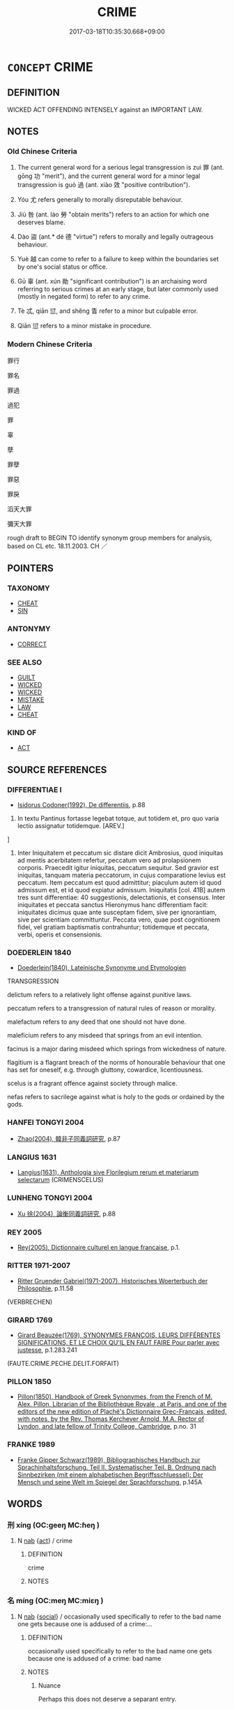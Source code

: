 # -*- mode: mandoku-tls-view -*-
#+TITLE: CRIME
#+DATE: 2017-03-18T10:35:30.668+09:00        
#+STARTUP: content
* =CONCEPT= CRIME
:PROPERTIES:
:CUSTOM_ID: uuid-c5ff4bc7-d691-4101-a732-86b0ebb9ac9a
:SYNONYM+:  OFFENSE
:SYNONYM+:  UNLAWFUL ACT
:SYNONYM+:  ILLEGAL ACT
:SYNONYM+:  FELONY
:SYNONYM+:  MISDEMEANOR
:SYNONYM+:  MISDEED
:SYNONYM+:  WRONG
:SYNONYM+:  NO-NO
:TR_ZH: 罪過
:TR_OCH: 罪／過
:END:
** DEFINITION

WICKED ACT OFFENDING INTENSELY against an IMPORTANT LAW.

** NOTES

*** Old Chinese Criteria
1. The current general word for a serious legal transgression is zuì 罪 (ant. gōng 功 "merit"), and the current general word for a minor legal transgression is guò 過 (ant. xiào 效 "positive contribution").

2. Yóu 尤 refers generally to morally disreputable behaviour.

3. Jiù 咎 (ant. láo 勞 "obtain merits") refers to an action for which one deserves blame.

4. Dào 盜 (ant.* dé 德 "virtue") refers to morally and legally outrageous behaviour.

5. Yuè 越 can come to refer to a failure to keep within the boundaries set by one's social status or office.

6. Gū 辜 (ant. xún 勛 "significant contribution") is an archaising word referring to serious crimes at an early stage, but later commonly used (mostly in negated form) to refer to any crime.

7. Tè 忒, qiān 愆, and shěng 眚 refer to a minor but culpable error.

8. Qiān 愆 refers to a minor mistake in procedure.

*** Modern Chinese Criteria
罪行

罪名

罪過

過犯

罪

辜

孽

罪孽

罪惡

罪戾

滔天大罪

彌天大罪

rough draft to BEGIN TO identify synonym group members for analysis, based on CL etc. 18.11.2003. CH ／

** POINTERS
*** TAXONOMY
 - [[tls:concept:CHEAT][CHEAT]]
 - [[tls:concept:SIN][SIN]]

*** ANTONYMY
 - [[tls:concept:CORRECT][CORRECT]]

*** SEE ALSO
 - [[tls:concept:GUILT][GUILT]]
 - [[tls:concept:WICKED][WICKED]]
 - [[tls:concept:WICKED][WICKED]]
 - [[tls:concept:MISTAKE][MISTAKE]]
 - [[tls:concept:LAW][LAW]]
 - [[tls:concept:CHEAT][CHEAT]]

*** KIND OF
 - [[tls:concept:ACT][ACT]]

** SOURCE REFERENCES
*** DIFFERENTIAE I
 - [[cite:DIFFERENTIAE-I][Isidorus Codoner(1992), De differentiis]], p.88


299. In textu Pantinus fortasse legebat totque, aut totidem et, pro quo varia lectio assignatur totidemque. [AREV.]

]

299. Inter Iniquitatem et peccatum sic distare dicit Ambrosius, quod iniquitas ad mentis acerbitatem refertur, peccatum vero ad prolapsionem corporis. Praecedit igitur iniquitas, peccatum sequitur. Sed gravior est iniquitas, tanquam materia peccatorum, in cujus comparatione levius est peccatum. Item peccatum est quod admittitur; piaculum autem id quod admissum est, et id quod expiatur admissum. Iniquitatis [col. 41B] autem tres sunt differentiae: 40 suggestionis, delectationis, et consensus. Inter iniquitates et peccata sanctus Hieronymus hanc differentiam facit: iniquitates dicimus quae ante susceptam fidem, sive per ignorantiam, sive per scientiam committuntur. Peccata vero, quae post cognitionem fidei, vel gratiam baptismatis contrahuntur; totidemque et peccata, verbi, operis et consensionis.

*** DOEDERLEIN 1840
 - [[cite:DOEDERLEIN-1840][Doederlein(1840), Lateinische Synonyme und Etymologien]]

TRANSGRESSION

delictum refers to a relatively light offense against punitive laws.

peccatum refers to a transgression of natural rules of reason or morality.

malefactum refers to any deed that one should not have done.

maleficium refers to any misdeed that springs from an evil intention.

facinus is a major daring misdeed which springs from wickedness of nature.

flagitium is a flagrant breach of the norms of honourable behaviour that one has set for oneself, e.g. through gluttony, cowardice, licentiousness.

scelus is a fragrant offence against society through malice.

nefas refers to sacrilege against what is holy to the gods or ordained by the gods.

*** HANFEI TONGYI 2004
 - [[cite:HANFEI-TONGYI-2004][Zhao(2004), 韓非子同義詞研究]], p.87

*** LANGIUS 1631
 - [[cite:LANGIUS-1631][Langius(1631), Anthologia sive Florilegium rerum et materiarum selectarum]] (CRIMENSCELUS)
*** LUNHENG TONGYI 2004
 - [[cite:LUNHENG-TONGYI-2004][Xu 徐(2004), 論衡同義詞研究]], p.88

*** REY 2005
 - [[cite:REY-2005][Rey(2005), Dictionnaire culturel en langue francaise]], p.1.

*** RITTER 1971-2007
 - [[cite:RITTER-1971-2007][Ritter Gruender Gabriel(1971-2007), Historisches Woerterbuch der Philosophie]], p.11.58
 (VERBRECHEN)
*** GIRARD 1769
 - [[cite:GIRARD-1769][Girard Beauzée(1769), SYNONYMES FRANÇOIS, LEURS DIFFÉRENTES SIGNIFICATIONS, ET LE CHOIX QU'IL EN FAUT FAIRE Pour parler avec justesse]], p.1.283.241
 (FAUTE.CRIME.PECHE.DELIT.FORFAIT)
*** PILLON 1850
 - [[cite:PILLON-1850][Pillon(1850), Handbook of Greek Synonymes, from the French of M. Alex. Pillon, Librarian of the Bibliothèque Royale , at Paris, and one of the editors of the new edition of Plaché's Dictionnaire Grec-Français, edited, with notes, by the Rev. Thomas Kerchever Arnold, M.A. Rector of Lyndon, and late fellow of Trinity College, Cambridge]], p.no. 31

*** FRANKE 1989
 - [[cite:FRANKE-1989][Franke Gipper Schwarz(1989), Bibliographisches Handbuch zur Sprachinhaltsforschung. Teil II. Systematischer Teil. B. Ordnung nach Sinnbezirken (mit einem alphabetischen Begriffsschluessel): Der Mensch und seine Welt im Spiegel der Sprachforschung]], p.145A

** WORDS
   :PROPERTIES:
   :VISIBILITY: children
   :END:
*** 刑 xíng (OC:ɡeeŋ MC:ɦeŋ )
:PROPERTIES:
:CUSTOM_ID: uuid-1797f6f0-d14b-4643-a3f2-0c7f7f9a4b7f
:Char+: 刑(18,4/6) 
:GY_IDS+: uuid-f291b62f-bf26-4c88-93b2-67dfe5eb2957
:PY+: xíng     
:OC+: ɡeeŋ     
:MC+: ɦeŋ     
:END: 
**** N [[tls:syn-func::#uuid-76be1df4-3d73-4e5f-bbc2-729542645bc8][nab]] {[[tls:sem-feat::#uuid-f55cff2f-f0e3-4f08-a89c-5d08fcf3fe89][act]]} / crime
:PROPERTIES:
:CUSTOM_ID: uuid-72aff90a-af1c-4ecd-b7b4-e23d3ac35033
:END:
****** DEFINITION

crime

****** NOTES

*** 名 míng (OC:meŋ MC:miɛŋ )
:PROPERTIES:
:CUSTOM_ID: uuid-a5de4603-1c8a-4c1f-b665-ff045bf27844
:Char+: 名(30,3/6) 
:GY_IDS+: uuid-77602c86-40da-4f12-85e3-aa0b39b57181
:PY+: míng     
:OC+: meŋ     
:MC+: miɛŋ     
:END: 
**** N [[tls:syn-func::#uuid-76be1df4-3d73-4e5f-bbc2-729542645bc8][nab]] {[[tls:sem-feat::#uuid-2ef405b2-627b-4f29-940b-848d5428e30e][social]]} / occasionally used specifically to refer to the bad name one gets because one is addused of a crime:...
:PROPERTIES:
:CUSTOM_ID: uuid-c093602d-afc3-4a48-80d5-5a3fe1bea23b
:WARRING-STATES-CURRENCY: 2
:END:
****** DEFINITION

occasionally used specifically to refer to the bad name one gets because one is addused of a crime: bad name

****** NOTES

******* Nuance
Perhaps this does not deserve a separant entry.

*** 否 fǒu (OC:pɯʔ MC:pɨu )
:PROPERTIES:
:CUSTOM_ID: uuid-a7c529ef-bfa6-4a59-93ef-d40032a899e8
:Char+: 否(30,4/7) 
:GY_IDS+: uuid-593b35c8-0d25-40a3-b95c-1996fa0e9e42
:PY+: fǒu     
:OC+: pɯʔ     
:MC+: pɨu     
:END: 
**** V [[tls:syn-func::#uuid-c20780b3-41f9-491b-bb61-a269c1c4b48f][vi]] {[[tls:sem-feat::#uuid-f55cff2f-f0e3-4f08-a89c-5d08fcf3fe89][act]]} / commit a transgression, do something wrong
:PROPERTIES:
:CUSTOM_ID: uuid-3894a73e-44d6-4807-9d66-46c910f64a8d
:WARRING-STATES-CURRENCY: 3
:END:
****** DEFINITION

commit a transgression, do something wrong

****** NOTES

*** 咎 jiù (OC:ɡlɯwʔ MC:gɨu )
:PROPERTIES:
:CUSTOM_ID: uuid-85882b05-d51b-46d2-ad6d-681d6c3e75b8
:Char+: 咎(30,5/8) 
:GY_IDS+: uuid-e3f257a7-74ac-4bb6-8865-45cea490d2b5
:PY+: jiù     
:OC+: ɡlɯwʔ     
:MC+: gɨu     
:END: 
**** N [[tls:syn-func::#uuid-76be1df4-3d73-4e5f-bbc2-729542645bc8][nab]] {[[tls:sem-feat::#uuid-f55cff2f-f0e3-4f08-a89c-5d08fcf3fe89][act]]} / fault, moral responsibility for an unfortunate state of affairs
:PROPERTIES:
:CUSTOM_ID: uuid-9081ba23-1360-4776-aa30-20ec69a0f32f
:WARRING-STATES-CURRENCY: 3
:END:
****** DEFINITION

fault, moral responsibility for an unfortunate state of affairs

****** NOTES

*** 尤 yóu (OC:ɢʷɯ MC:ɦɨu )
:PROPERTIES:
:CUSTOM_ID: uuid-78283992-d510-43ae-b8a8-070e07933dd7
:Char+: 尤(43,1/4) 
:GY_IDS+: uuid-8dc50e1d-0841-442c-ab68-6355cd104eeb
:PY+: yóu     
:OC+: ɢʷɯ     
:MC+: ɦɨu     
:END: 
**** N [[tls:syn-func::#uuid-76be1df4-3d73-4e5f-bbc2-729542645bc8][nab]] {[[tls:sem-feat::#uuid-f55cff2f-f0e3-4f08-a89c-5d08fcf3fe89][act]]} / behaviour that is to be condemned, morally unacceptable behaviour
:PROPERTIES:
:CUSTOM_ID: uuid-1d95aaee-260f-45c2-9c20-8f9c74818cb7
:REGISTER: 1
:WARRING-STATES-CURRENCY: 4
:END:
****** DEFINITION

behaviour that is to be condemned, morally unacceptable behaviour

****** NOTES

*** 忒 tè (OC:lʰɯɯɡ MC:thək )
:PROPERTIES:
:CUSTOM_ID: uuid-bd91e0ed-0100-48b3-831e-80613b75f873
:Char+: 忒(61,3/7) 
:GY_IDS+: uuid-78eedec8-9bf4-47e9-9230-f6ff05f4dc89
:PY+: tè     
:OC+: lʰɯɯɡ     
:MC+: thək     
:END: 
**** N [[tls:syn-func::#uuid-76be1df4-3d73-4e5f-bbc2-729542645bc8][nab]] {[[tls:sem-feat::#uuid-f55cff2f-f0e3-4f08-a89c-5d08fcf3fe89][act]]} / transgression, error
:PROPERTIES:
:CUSTOM_ID: uuid-7c4c7d6e-0552-4bdf-8024-9cbf4ac4b6c0
:WARRING-STATES-CURRENCY: 2
:END:
****** DEFINITION

transgression, error

****** NOTES

**** V [[tls:syn-func::#uuid-c20780b3-41f9-491b-bb61-a269c1c4b48f][vi]] / be bad
:PROPERTIES:
:CUSTOM_ID: uuid-8ff0819d-9e01-4d16-b8b7-052651910b55
:WARRING-STATES-CURRENCY: 3
:END:
****** DEFINITION

be bad

****** NOTES

**** V [[tls:syn-func::#uuid-c20780b3-41f9-491b-bb61-a269c1c4b48f][vi]] {[[tls:sem-feat::#uuid-f55cff2f-f0e3-4f08-a89c-5d08fcf3fe89][act]]} / SHI 256: err (as Heaven and Earth in meting out punishments); YI: deviate (as sun and moon from the...
:PROPERTIES:
:CUSTOM_ID: uuid-f32d3a4d-22c7-45ed-a95f-edc03e16bc7b
:WARRING-STATES-CURRENCY: 3
:END:
****** DEFINITION

SHI 256: err (as Heaven and Earth in meting out punishments); YI: deviate (as sun and moon from their proper course; sun: make a military mistake (in action)

****** NOTES

******* Nuance
This is always concerned with inadvertent deviation from a norm; yijing dacidian 171

******* Examples
SHI 256.12 昊天不忒。 great Heaven does not err; [CA]

SHU 0080

 人用側頗僻 The men (sc. in office) thereby become partial and perverse,

 民用僭忒 the people become (transgressing=) offensive and(erring=) wicked.

ZZ 6.230

 維斗得之， Polaris attained it,

 終古不忒； and has not deviated throughout the ages;

GUAN 49.09.02.01; ed. Dai Wang 2.102; tr. Rickett 1998:48f

 敬慎無忒， Respectful and cautious, and avoiding excesses,



*** 愆 qiān (OC:khran MC:khiɛn )
:PROPERTIES:
:CUSTOM_ID: uuid-d9895b87-1167-4848-a8b2-68918cfdff78
:Char+: 愆(61,9/13) 
:GY_IDS+: uuid-b1f64269-8ea9-4aa0-84be-f90665f8ca8a
:PY+: qiān     
:OC+: khran     
:MC+: khiɛn     
:END: 
**** N [[tls:syn-func::#uuid-a83c5ff7-f773-421d-b814-f161c6c50be8][nab.post-V{NUM}]] {[[tls:sem-feat::#uuid-f55cff2f-f0e3-4f08-a89c-5d08fcf3fe89][act]]} / undue delay, (minor but culpable) mistake, fault, minor offence; mistaken procedure
:PROPERTIES:
:CUSTOM_ID: uuid-f82d19e1-e736-4f55-838d-649a6f9a995e
:WARRING-STATES-CURRENCY: 3
:END:
****** DEFINITION

undue delay, (minor but culpable) mistake, fault, minor offence; mistaken procedure

****** NOTES

*** 戾 lì (OC:rɯɯds MC:lei )
:PROPERTIES:
:CUSTOM_ID: uuid-e6aac59f-5b4d-4bea-bd6b-8c41a6dc18ba
:Char+: 戾(63,4/8) 
:GY_IDS+: uuid-17b77d1a-7753-453a-b3f3-c3a9a4139c7a
:PY+: lì     
:OC+: rɯɯds     
:MC+: lei     
:END: 
**** N [[tls:syn-func::#uuid-76be1df4-3d73-4e5f-bbc2-729542645bc8][nab]] {[[tls:sem-feat::#uuid-f55cff2f-f0e3-4f08-a89c-5d08fcf3fe89][act]]} / transgression; crime; mistake
:PROPERTIES:
:CUSTOM_ID: uuid-08772cf8-fbd8-419a-b345-c62f497a0d9c
:END:
****** DEFINITION

transgression; crime; mistake

****** NOTES

*** 死 sǐ (OC:pliʔ MC:si )
:PROPERTIES:
:CUSTOM_ID: uuid-d248df09-b54c-4a44-9ffc-3f27caaafa9c
:Char+: 死(78,2/6) 
:GY_IDS+: uuid-d5f94243-2e42-441b-83f3-adfc74a8d5b6
:PY+: sǐ     
:OC+: pliʔ     
:MC+: si     
:END: 
**** N [[tls:syn-func::#uuid-a83c5ff7-f773-421d-b814-f161c6c50be8][nab.post-V{NUM}]] / mortal crime
:PROPERTIES:
:CUSTOM_ID: uuid-18403f8a-a4df-4b1d-adb1-2bf84b1c55a6
:WARRING-STATES-CURRENCY: 3
:END:
****** DEFINITION

mortal crime

****** NOTES

**** V [[tls:syn-func::#uuid-fed035db-e7bd-4d23-bd05-9698b26e38f9][vadN]] / deserving of the death penalty
:PROPERTIES:
:CUSTOM_ID: uuid-b7f2cd41-1500-479f-b0e1-7bad7f584f52
:WARRING-STATES-CURRENCY: 3
:END:
****** DEFINITION

deserving of the death penalty

****** NOTES

*** 爽 shuǎng (OC:sraŋʔ MC:ʂi̯ɐŋ )
:PROPERTIES:
:CUSTOM_ID: uuid-c964b3c7-87ae-4519-a9b6-ca5791b4f65f
:Char+: 爽(89,7/11) 
:GY_IDS+: uuid-a4117d9b-4d8e-4d5b-b4a8-b56264ab2121
:PY+: shuǎng     
:OC+: sraŋʔ     
:MC+: ʂi̯ɐŋ     
:END: 
**** N [[tls:syn-func::#uuid-76be1df4-3d73-4e5f-bbc2-729542645bc8][nab]] {[[tls:sem-feat::#uuid-f55cff2f-f0e3-4f08-a89c-5d08fcf3fe89][act]]} / GUOYU: inadvertent mistake (in words)
:PROPERTIES:
:CUSTOM_ID: uuid-88d1c441-992e-42d0-9f39-f7e35337f557
:WARRING-STATES-CURRENCY: 3
:END:
****** DEFINITION

GUOYU: inadvertent mistake (in words)

****** NOTES

*** 盜 dào (OC:daaws MC:dɑu )
:PROPERTIES:
:CUSTOM_ID: uuid-54240eb4-d412-44a1-9efe-9c518395d156
:Char+: 盜(108,7/12) 
:GY_IDS+: uuid-dfdd6ead-9c1c-4fc1-bab8-ab654fc26794
:PY+: dào     
:OC+: daaws     
:MC+: dɑu     
:END: 
*** 眚 shěng (OC:sraaŋʔ MC:ʂɣaŋ )
:PROPERTIES:
:CUSTOM_ID: uuid-39241282-1063-48c2-a2dc-aae26ea4d5dd
:Char+: 眚(109,5/10) 
:GY_IDS+: uuid-81564263-7cfc-4717-b113-0e8e3dd3d6fa
:PY+: shěng     
:OC+: sraaŋʔ     
:MC+: ʂɣaŋ     
:END: 
**** N [[tls:syn-func::#uuid-76be1df4-3d73-4e5f-bbc2-729542645bc8][nab]] {[[tls:sem-feat::#uuid-f55cff2f-f0e3-4f08-a89c-5d08fcf3fe89][act]]} / inadvertency, blunder; minor crime
:PROPERTIES:
:CUSTOM_ID: uuid-774027a6-2367-46f6-a444-c914e9b4c813
:WARRING-STATES-CURRENCY: 3
:END:
****** DEFINITION

inadvertency, blunder; minor crime

****** NOTES

******* Examples
ZUO Xi 33.3.12 (627 B.C.); Ya2ng Bo2ju4n 501; Wa2ng Sho3uqia1n et al. 370; tr. Watson 1989:72

 「孤之過也， "I was in error.

 大夫何罪？ What fault have you committed?

 且吾不以一眚掩大德。」 How could I allow one blunder to overshadow your great merits?"



*** 罪 zuì (OC:sbuulʔ MC:dzuo̝i )
:PROPERTIES:
:CUSTOM_ID: uuid-00a29dac-f836-4e64-a13a-6c3a15ef547c
:Char+: 罪(122,8/13) 
:GY_IDS+: uuid-bec89d3f-2f4a-41cf-acc9-049a5f87eec3
:PY+: zuì     
:OC+: sbuulʔ     
:MC+: dzuo̝i     
:END: 
**** N [[tls:syn-func::#uuid-a83c5ff7-f773-421d-b814-f161c6c50be8][nab.post-V{NUM}]] / crime
:PROPERTIES:
:CUSTOM_ID: uuid-37b4c1ea-3466-477c-9b92-a59b0f2cfe65
:END:
****** DEFINITION

crime

****** NOTES

**** N [[tls:syn-func::#uuid-f0b2b11d-142f-4669-900c-24fd2d712fd3][nab/.post-N/]] / one'sown crime/guilt
:PROPERTIES:
:CUSTOM_ID: uuid-a99f7459-f0c0-438c-bf48-29de6f87764f
:END:
****** DEFINITION

one'sown crime/guilt

****** NOTES

**** N [[tls:syn-func::#uuid-76be1df4-3d73-4e5f-bbc2-729542645bc8][nab]] {[[tls:sem-feat::#uuid-f55cff2f-f0e3-4f08-a89c-5d08fcf3fe89][act]]} / criminal offence, deliberate illegal act; punishable crime; grave fault
:PROPERTIES:
:CUSTOM_ID: uuid-bb791507-5aa4-4b1b-bca3-31530b4861b2
:WARRING-STATES-CURRENCY: 5
:END:
****** DEFINITION

criminal offence, deliberate illegal act; punishable crime; grave fault

****** NOTES

******* Nuance
Count noun.

******* Examples
HF 11.6.6 (the senior ministers are guilty of a great) crime, (and the ruler has made a great mistake)

**** V [[tls:syn-func::#uuid-c20780b3-41f9-491b-bb61-a269c1c4b48f][vi]] {[[tls:sem-feat::#uuid-f55cff2f-f0e3-4f08-a89c-5d08fcf3fe89][act]]} / commit a crime
:PROPERTIES:
:CUSTOM_ID: uuid-63795dc0-82fd-4455-a110-d95c1a0e504b
:WARRING-STATES-CURRENCY: 3
:END:
****** DEFINITION

commit a crime

****** NOTES

**** V [[tls:syn-func::#uuid-739c24ae-d585-4fff-9ac2-2547b1050f16][vt+prep+N]] / commit a crime against (Heaven etc)
:PROPERTIES:
:CUSTOM_ID: uuid-09cbc466-a635-4d00-8d96-4292507b4e30
:END:
****** DEFINITION

commit a crime against (Heaven etc)

****** NOTES

**** V [[tls:syn-func::#uuid-fbfb2371-2537-4a99-a876-41b15ec2463c][vtoN]] / commit (a crime)
:PROPERTIES:
:CUSTOM_ID: uuid-e69a0825-51ee-4c25-86a6-f11287b09688
:END:
****** DEFINITION

commit (a crime)

****** NOTES

**** V [[tls:syn-func::#uuid-c20780b3-41f9-491b-bb61-a269c1c4b48f][vi]] / be criminal; be a criminal offence
:PROPERTIES:
:CUSTOM_ID: uuid-6eb95f8a-16c8-42dc-9259-1cd32dafc134
:END:
****** DEFINITION

be criminal; be a criminal offence

****** NOTES

*** 越 yuè (OC:ɢʷad MC:ɦi̯ɐt )
:PROPERTIES:
:CUSTOM_ID: uuid-1b2382ba-0b3c-448e-b6ff-f8f48bdca914
:Char+: 越(156,5/12) 
:GY_IDS+: uuid-3139f0f4-7da9-4541-afd4-6a412a0a7304
:PY+: yuè     
:OC+: ɢʷad     
:MC+: ɦi̯ɐt     
:END: 
**** V [[tls:syn-func::#uuid-fbfb2371-2537-4a99-a876-41b15ec2463c][vtoN]] / transgress, go beyond (one's official duties zhí 職)
:PROPERTIES:
:CUSTOM_ID: uuid-4d073b94-027b-45e1-b1cf-86940a9c8f6e
:WARRING-STATES-CURRENCY: 5
:END:
****** DEFINITION

transgress, go beyond (one's official duties zhí 職)

****** NOTES

*** 辜 gū (OC:kaa MC:kuo̝ )
:PROPERTIES:
:CUSTOM_ID: uuid-a09daeff-e525-49a2-bf6f-8c5ea9227ecc
:Char+: 辜(160,5/12) 
:GY_IDS+: uuid-5316b6b0-bfe0-4680-9cc2-ef49d56db8ce
:PY+: gū     
:OC+: kaa     
:MC+: kuo̝     
:END: 
**** N [[tls:syn-func::#uuid-76be1df4-3d73-4e5f-bbc2-729542645bc8][nab]] {[[tls:sem-feat::#uuid-f55cff2f-f0e3-4f08-a89c-5d08fcf3fe89][act]]} / originally: severe crime, severe guilt; later, generally: crime, guilt
:PROPERTIES:
:CUSTOM_ID: uuid-2b4fe2e6-791f-40d6-b0ed-4a97f6ff190b
:WARRING-STATES-CURRENCY: 4
:END:
****** DEFINITION

originally: severe crime, severe guilt; later, generally: crime, guilt

****** NOTES

******* Nuance
This is a stylistically highly charged and emotional word, most commonly used with negations.

**** V [[tls:syn-func::#uuid-c20780b3-41f9-491b-bb61-a269c1c4b48f][vi]] / be guilty of a severe crime
:PROPERTIES:
:CUSTOM_ID: uuid-b30ba9c5-6a70-43de-8089-627e73618cd3
:WARRING-STATES-CURRENCY: 4
:END:
****** DEFINITION

be guilty of a severe crime

****** NOTES

******* Nuance
This is a stylistically highly charged and emotional word, most commonly used with negations.

*** 過 guò (OC:klools MC:kʷɑ )
:PROPERTIES:
:CUSTOM_ID: uuid-6a54f5ba-2159-406b-9762-1c935f75a95f
:Char+: 過(162,9/13) 
:GY_IDS+: uuid-0a0547d8-d483-4e3e-8023-d98ca40a8e18
:PY+: guò     
:OC+: klools     
:MC+: kʷɑ     
:END: 
**** N [[tls:syn-func::#uuid-a83c5ff7-f773-421d-b814-f161c6c50be8][nab.post-V{NUM}]] {[[tls:sem-feat::#uuid-f55cff2f-f0e3-4f08-a89c-5d08fcf3fe89][act]]} / vice
:PROPERTIES:
:CUSTOM_ID: uuid-3652d946-1002-462d-82f7-031f9a2e9808
:END:
****** DEFINITION

vice

****** NOTES

**** V [[tls:syn-func::#uuid-c20780b3-41f9-491b-bb61-a269c1c4b48f][vi]] {[[tls:sem-feat::#uuid-f55cff2f-f0e3-4f08-a89c-5d08fcf3fe89][act]]} / commit an offense, make a mistake
:PROPERTIES:
:CUSTOM_ID: uuid-4a919c4e-cdb4-4009-bb3d-44fcc319b039
:WARRING-STATES-CURRENCY: 5
:END:
****** DEFINITION

commit an offense, make a mistake

****** NOTES

******* Nuance
In its specific sense this word refers to relatively light transgressions, but occasionally this word can refer to legally defined offenses that can be quite serious, as those introduced by the Lord of Shāng.

*** 不典 bùdiǎn (OC:pɯʔ tɯɯnʔ MC:pi̯ut ten )
:PROPERTIES:
:CUSTOM_ID: uuid-f664dc41-b92f-47e4-aef6-5da544f2c1a7
:Char+: 不(1,3/4) 典(12,6/8) 
:GY_IDS+: uuid-12896cda-5086-41f3-8aeb-21cd406eec3f uuid-c0d2d017-237c-4c27-bd66-59487a915c7b
:PY+: bù diǎn    
:OC+: pɯʔ tɯɯnʔ    
:MC+: pi̯ut ten    
:END: 
**** N [[tls:syn-func::#uuid-db0698e7-db2f-4ee3-9a20-0c2b2e0cebf0][NPab]] {[[tls:sem-feat::#uuid-f55cff2f-f0e3-4f08-a89c-5d08fcf3fe89][act]]} / archaic: crime
:PROPERTIES:
:CUSTOM_ID: uuid-4d0a77ec-f5ae-413f-9896-916545176c83
:END:
****** DEFINITION

archaic: crime

****** NOTES

*** 不孝 bùxiào (OC:pɯʔ qhruus MC:pi̯ut hɣɛu )
:PROPERTIES:
:CUSTOM_ID: uuid-0e49955c-95dd-4d30-9f8a-f8e0a172a816
:Char+: 不(1,3/4) 孝(39,4/7) 
:GY_IDS+: uuid-12896cda-5086-41f3-8aeb-21cd406eec3f uuid-3cdb0bd0-de97-457e-8cd5-51aaead7e6bc
:PY+: bù xiào    
:OC+: pɯʔ qhruus    
:MC+: pi̯ut hɣɛu    
:END: 
**** N [[tls:syn-func::#uuid-080d3352-c9b3-40b5-8aed-7996007863d9][NP/adN/]] / crime of unfilial behaviour
:PROPERTIES:
:CUSTOM_ID: uuid-3368d7b2-adac-465b-8405-b6ff4436c29b
:END:
****** DEFINITION

crime of unfilial behaviour

****** NOTES

**** V [[tls:syn-func::#uuid-091af450-64e0-4b82-98a2-84d0444b6d19][VPi]] {[[tls:sem-feat::#uuid-f55cff2f-f0e3-4f08-a89c-5d08fcf3fe89][act]]} / commit an act of lack of filial piety
:PROPERTIES:
:CUSTOM_ID: uuid-7e38da86-e0cb-4496-afd4-cbf7a6c726dd
:END:
****** DEFINITION

commit an act of lack of filial piety

****** NOTES

*** 不法 bùfǎ (OC:pɯʔ pab MC:pi̯ut pi̯ɐp )
:PROPERTIES:
:CUSTOM_ID: uuid-b52309ad-bbfa-49d9-b763-d13f11ed1bc0
:Char+: 不(1,3/4) 法(85,5/8) 
:GY_IDS+: uuid-12896cda-5086-41f3-8aeb-21cd406eec3f uuid-bcc31133-8ffb-45d4-aeeb-442e8943f17e
:PY+: bù fǎ    
:OC+: pɯʔ pab    
:MC+: pi̯ut pi̯ɐp    
:END: 
**** N [[tls:syn-func::#uuid-080d3352-c9b3-40b5-8aed-7996007863d9][NP/adN/]] / those who viloate the law
:PROPERTIES:
:CUSTOM_ID: uuid-238bb6e0-fdc6-40d2-84ed-b2d0467a638e
:END:
****** DEFINITION

those who viloate the law

****** NOTES

**** N [[tls:syn-func::#uuid-050a35e8-fed5-4be4-9854-cddf5fe12a5a][NPab{vt{NEG}+V(.adN)}]] {[[tls:sem-feat::#uuid-f55cff2f-f0e3-4f08-a89c-5d08fcf3fe89][act]]} / illegal act
:PROPERTIES:
:CUSTOM_ID: uuid-5511567c-4b71-4feb-8899-694ed85bd6d9
:WARRING-STATES-CURRENCY: 3
:END:
****** DEFINITION

illegal act

****** NOTES

*** 大刑 dàxíng (OC:daads ɡeeŋ MC:dɑi ɦeŋ )
:PROPERTIES:
:CUSTOM_ID: uuid-5cfe9db8-a44f-4cf7-bf0e-7592d2644e4e
:Char+: 大(37,0/3) 刑(18,4/6) 
:GY_IDS+: uuid-ae3f9bb5-89cd-46d2-bc7a-cb2ef0e9d8d8 uuid-f291b62f-bf26-4c88-93b2-67dfe5eb2957
:PY+: dà xíng    
:OC+: daads ɡeeŋ    
:MC+: dɑi ɦeŋ    
:END: 
**** N [[tls:syn-func::#uuid-db0698e7-db2f-4ee3-9a20-0c2b2e0cebf0][NPab]] {[[tls:sem-feat::#uuid-f55cff2f-f0e3-4f08-a89c-5d08fcf3fe89][act]]} / capital crime
:PROPERTIES:
:CUSTOM_ID: uuid-50d7f8e0-4842-4bc1-9e4b-c9dcb3bb951c
:END:
****** DEFINITION

capital crime

****** NOTES

*** 大辟 dàbì (OC:daads peɡ MC:dɑi piɛk )
:PROPERTIES:
:CUSTOM_ID: uuid-6e174f24-41f1-457e-8065-f83bfd405e1d
:Char+: 大(37,0/3) 辟(160,6/13) 
:GY_IDS+: uuid-ae3f9bb5-89cd-46d2-bc7a-cb2ef0e9d8d8 uuid-e3573f95-3886-4ec6-a3cc-d3acdd728a34
:PY+: dà bì    
:OC+: daads peɡ    
:MC+: dɑi piɛk    
:END: 
**** N [[tls:syn-func::#uuid-db0698e7-db2f-4ee3-9a20-0c2b2e0cebf0][NPab]] {[[tls:sem-feat::#uuid-f55cff2f-f0e3-4f08-a89c-5d08fcf3fe89][act]]} / crime deserving of capital punishment, capital crime
:PROPERTIES:
:CUSTOM_ID: uuid-cbce1ed5-eaeb-419e-b12a-712193f6063d
:END:
****** DEFINITION

crime deserving of capital punishment, capital crime

****** NOTES

*** 姦宄 jiānguǐ (OC:kraan kʷruʔ MC:kɣan ki )
:PROPERTIES:
:CUSTOM_ID: uuid-120da7fa-fea9-4131-be7a-3e727bf0ce99
:Char+: 姦(38,6/9) 宄(40,2/5) 
:GY_IDS+: uuid-3755239a-692c-46aa-89c0-935de3562fe1 uuid-7b50455a-7c1b-4690-9904-fa5eed274099
:PY+: jiān guǐ    
:OC+: kraan kʷruʔ    
:MC+: kɣan ki    
:END: 
**** N [[tls:syn-func::#uuid-db0698e7-db2f-4ee3-9a20-0c2b2e0cebf0][NPab]] {[[tls:sem-feat::#uuid-f55cff2f-f0e3-4f08-a89c-5d08fcf3fe89][act]]} / criminal behaviour
:PROPERTIES:
:CUSTOM_ID: uuid-bb7bf24f-01a5-49b6-a7b0-83bbe7f5d19d
:END:
****** DEFINITION

criminal behaviour

****** NOTES

*** 戕敗 qiāngbài (OC:sɡaŋ praads MC:dzi̯ɐŋ pɣɛi )
:PROPERTIES:
:CUSTOM_ID: uuid-fa884fad-2f87-4285-8871-6ff50d5a81cf
:Char+: 戕(62,4/8) 敗(66,7/11) 
:GY_IDS+: uuid-2c417ac0-36e9-4908-a0d2-c568d00ceb43 uuid-66c1ca5c-9192-4fcd-961b-cc92e08d8c95
:PY+: qiāng bài    
:OC+: sɡaŋ praads    
:MC+: dzi̯ɐŋ pɣɛi    
:END: 
**** N [[tls:syn-func::#uuid-14b56546-32fd-4321-8d73-3e4b18316c15][NPadN]] / given to injuring and ruining others
:PROPERTIES:
:CUSTOM_ID: uuid-af8a6337-57ca-438f-9b77-dc09f6ce0dfa
:WARRING-STATES-CURRENCY: 1
:END:
****** DEFINITION

given to injuring and ruining others

****** NOTES

*** 死罪 sǐzuì (OC:pliʔ sbuulʔ MC:si dzuo̝i )
:PROPERTIES:
:CUSTOM_ID: uuid-bdfb70c3-1bb5-402d-ba8c-b0e59dac31ed
:Char+: 死(78,2/6) 罪(122,8/13) 
:GY_IDS+: uuid-d5f94243-2e42-441b-83f3-adfc74a8d5b6 uuid-bec89d3f-2f4a-41cf-acc9-049a5f87eec3
:PY+: sǐ zuì    
:OC+: pliʔ sbuulʔ    
:MC+: si dzuo̝i    
:END: 
**** N [[tls:syn-func::#uuid-db0698e7-db2f-4ee3-9a20-0c2b2e0cebf0][NPab]] {[[tls:sem-feat::#uuid-f55cff2f-f0e3-4f08-a89c-5d08fcf3fe89][act]]} / crime deserving death
:PROPERTIES:
:CUSTOM_ID: uuid-c1dd4961-d11b-439c-8891-b96898235777
:END:
****** DEFINITION

crime deserving death

****** NOTES

*** 罪人 zuìrén (OC:sbuulʔ njin MC:dzuo̝i ȵin )
:PROPERTIES:
:CUSTOM_ID: uuid-2f31abdc-11ec-4267-8fdb-15c91e4f2abb
:Char+: 罪(122,8/13) 人(9,0/2) 
:GY_IDS+: uuid-bec89d3f-2f4a-41cf-acc9-049a5f87eec3 uuid-21fa0930-1ebd-4609-9c0d-ef7ef7a2723f
:PY+: zuì rén    
:OC+: sbuulʔ njin    
:MC+: dzuo̝i ȵin    
:END: 
**** N [[tls:syn-func::#uuid-a8e89bab-49e1-4426-b230-0ec7887fd8b4][NP]] / criminal
:PROPERTIES:
:CUSTOM_ID: uuid-7938b5bc-c664-4f07-b34c-d8e401c65cd3
:WARRING-STATES-CURRENCY: 3
:END:
****** DEFINITION

criminal

****** NOTES

*** 罪尤 zuìyóu (OC:sbuulʔ ɢʷɯ MC:dzuo̝i ɦɨu )
:PROPERTIES:
:CUSTOM_ID: uuid-de5bb1cf-c4c4-4a4d-8e46-606f18f4890a
:Char+: 罪(122,8/13) 尤(43,1/4) 
:GY_IDS+: uuid-bec89d3f-2f4a-41cf-acc9-049a5f87eec3 uuid-8dc50e1d-0841-442c-ab68-6355cd104eeb
:PY+: zuì yóu    
:OC+: sbuulʔ ɢʷɯ    
:MC+: dzuo̝i ɦɨu    
:END: 
**** N [[tls:syn-func::#uuid-db0698e7-db2f-4ee3-9a20-0c2b2e0cebf0][NPab]] {[[tls:sem-feat::#uuid-4e92cef6-5753-4eed-a76b-7249c223316f][feature]]} / crime or guilt
:PROPERTIES:
:CUSTOM_ID: uuid-a507e7b9-d049-4cfe-b238-c15c6d1767bb
:END:
****** DEFINITION

crime or guilt

****** NOTES

*** 罪過 zuìguò (OC:sbuulʔ klools MC:dzuo̝i kʷɑ )
:PROPERTIES:
:CUSTOM_ID: uuid-1290c786-7e39-4de4-a362-6dd67437b517
:Char+: 罪(122,8/13) 過(162,9/13) 
:GY_IDS+: uuid-bec89d3f-2f4a-41cf-acc9-049a5f87eec3 uuid-0a0547d8-d483-4e3e-8023-d98ca40a8e18
:PY+: zuì guò    
:OC+: sbuulʔ klools    
:MC+: dzuo̝i kʷɑ    
:END: 
**** N [[tls:syn-func::#uuid-bbd209f5-4f28-4ec3-963c-a1359aaf7c54][NPab{N1&N2}]] {[[tls:sem-feat::#uuid-f55cff2f-f0e3-4f08-a89c-5d08fcf3fe89][act]]} / misdemeanour
:PROPERTIES:
:CUSTOM_ID: uuid-204640e8-be38-48f1-88f3-9b98ee7c04b6
:WARRING-STATES-CURRENCY: 3
:END:
****** DEFINITION

misdemeanour

****** NOTES

*** 逾閑 yúxián (OC:lo ɢreen MC:ji̯o ɦɣɛn )
:PROPERTIES:
:CUSTOM_ID: uuid-3af0d62a-a079-4b22-975a-277bc7b4465f
:Char+: 踰(157,9/16) 閑(169,4/12) 
:GY_IDS+: uuid-834f136f-17a8-43e0-ab2d-8299b7426741 uuid-f35bd989-7850-4240-9751-87ca014d77b1
:PY+: yú xián    
:OC+: lo ɢreen    
:MC+: ji̯o ɦɣɛn    
:END: 
**** V [[tls:syn-func::#uuid-091af450-64e0-4b82-98a2-84d0444b6d19][VPi]] / transgress the norms
:PROPERTIES:
:CUSTOM_ID: uuid-8479b74f-7c42-452e-9594-8973bfedfdd8
:WARRING-STATES-CURRENCY: 2
:END:
****** DEFINITION

transgress the norms

****** NOTES

*** 過失 guòshī (OC:klools lʰiɡ MC:kʷɑ ɕit )
:PROPERTIES:
:CUSTOM_ID: uuid-263c70be-8db1-4a3e-a416-b6d4f3313ffd
:Char+: 過(162,9/13) 失(37,2/5) 
:GY_IDS+: uuid-0a0547d8-d483-4e3e-8023-d98ca40a8e18 uuid-df3b2343-918c-4300-911b-9206b25c5d01
:PY+: guò shī    
:OC+: klools lʰiɡ    
:MC+: kʷɑ ɕit    
:END: 
**** N [[tls:syn-func::#uuid-db0698e7-db2f-4ee3-9a20-0c2b2e0cebf0][NPab]] {[[tls:sem-feat::#uuid-f55cff2f-f0e3-4f08-a89c-5d08fcf3fe89][act]]} / (minor) crime, offence
:PROPERTIES:
:CUSTOM_ID: uuid-be394067-5581-4702-8894-207cf310a338
:END:
****** DEFINITION

(minor) crime, offence

****** NOTES

*** 過惡 guòè (OC:klools qaaɡ MC:kʷɑ ʔɑk )
:PROPERTIES:
:CUSTOM_ID: uuid-2d87f07c-303b-4c23-ad1c-1307490606f8
:Char+: 過(162,9/13) 惡(61,8/12) 
:GY_IDS+: uuid-0a0547d8-d483-4e3e-8023-d98ca40a8e18 uuid-81c7a11f-b204-48dd-b228-d027cae32231
:PY+: guò è    
:OC+: klools qaaɡ    
:MC+: kʷɑ ʔɑk    
:END: 
**** N [[tls:syn-func::#uuid-db0698e7-db2f-4ee3-9a20-0c2b2e0cebf0][NPab]] {[[tls:sem-feat::#uuid-bd32ce03-4320-4add-a79a-55d012763198][disposition]]} / vice
:PROPERTIES:
:CUSTOM_ID: uuid-d338bba7-abad-4e8e-8f1c-2671d195ebcc
:END:
****** DEFINITION

vice

****** NOTES

*** 過罪 guòzuì (OC:klools sbuulʔ MC:kʷɑ dzuo̝i )
:PROPERTIES:
:CUSTOM_ID: uuid-8e6a7b9b-01b2-4133-b43b-a4c0ee0a3043
:Char+: 過(162,9/13) 罪(122,8/13) 
:GY_IDS+: uuid-0a0547d8-d483-4e3e-8023-d98ca40a8e18 uuid-bec89d3f-2f4a-41cf-acc9-049a5f87eec3
:PY+: guò zuì    
:OC+: klools sbuulʔ    
:MC+: kʷɑ dzuo̝i    
:END: 
**** N [[tls:syn-func::#uuid-db0698e7-db2f-4ee3-9a20-0c2b2e0cebf0][NPab]] {[[tls:sem-feat::#uuid-f55cff2f-f0e3-4f08-a89c-5d08fcf3fe89][act]]} / crime
:PROPERTIES:
:CUSTOM_ID: uuid-c656ee1d-fe4b-4122-92a2-3af0c3257e24
:END:
****** DEFINITION

crime

****** NOTES

**** V [[tls:syn-func::#uuid-091af450-64e0-4b82-98a2-84d0444b6d19][VPi]] {[[tls:sem-feat::#uuid-f55cff2f-f0e3-4f08-a89c-5d08fcf3fe89][act]]} / commit a crime
:PROPERTIES:
:CUSTOM_ID: uuid-48a147b2-72b4-4ff2-8176-d6ac111ac385
:END:
****** DEFINITION

commit a crime

****** NOTES

*** 非法 fēifǎ (OC:pɯl pab MC:pɨi pi̯ɐp )
:PROPERTIES:
:CUSTOM_ID: uuid-4beda832-c850-4c15-8223-10d97765db93
:Char+: 非(175,0/8) 法(85,5/8) 
:GY_IDS+: uuid-00e22256-d177-459e-bd67-efa461a8d045 uuid-bcc31133-8ffb-45d4-aeeb-442e8943f17e
:PY+: fēi fǎ    
:OC+: pɯl pab    
:MC+: pɨi pi̯ɐp    
:END: 
**** N [[tls:syn-func::#uuid-db0698e7-db2f-4ee3-9a20-0c2b2e0cebf0][NPab]] / crime
:PROPERTIES:
:CUSTOM_ID: uuid-b46f78dd-e211-4300-8539-5cf3a01b43c7
:END:
****** DEFINITION

crime

****** NOTES

**** V [[tls:syn-func::#uuid-091af450-64e0-4b82-98a2-84d0444b6d19][VPi]] / be not good as law; contravene (traditional) law
:PROPERTIES:
:CUSTOM_ID: uuid-3b7bb45a-5676-44ce-9764-2d3442fbad22
:END:
****** DEFINITION

be not good as law; contravene (traditional) law

****** NOTES

*** 惡 è (OC:qaaɡ MC:ʔɑk )
:PROPERTIES:
:CUSTOM_ID: uuid-16b05d2b-f027-4b87-8833-4e96108d28f0
:Char+: 惡(61,8/12) 
:GY_IDS+: uuid-81c7a11f-b204-48dd-b228-d027cae32231
:PY+: è     
:OC+: qaaɡ     
:MC+: ʔɑk     
:END: 
**** N [[tls:syn-func::#uuid-76be1df4-3d73-4e5f-bbc2-729542645bc8][nab]] {[[tls:sem-feat::#uuid-f55cff2f-f0e3-4f08-a89c-5d08fcf3fe89][act]]} / bad mistake, crime
:PROPERTIES:
:CUSTOM_ID: uuid-5f92baf9-145d-4368-845a-a85b1dab29cc
:END:
****** DEFINITION

bad mistake, crime

****** NOTES

** BIBLIOGRAPHY
bibliography:../core/tlsbib.bib
